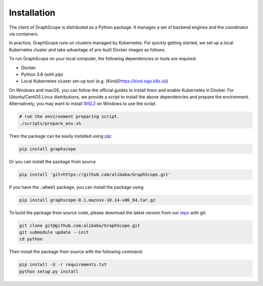Installation
============

The client of GraphScope is distributed as a Python package. It manages a set of
backend engines and the coordinator via containers.

In practice, GraphScope runs on clusters managed by Kubernetes.
For quickly getting started, we set up a local Kubernetes cluster and take advantage of pre-built Docker images as follows.

To run GraphScope on your local computer, the following dependencies or tools are required.

- Docker
- Python 3.8 (with pip)
- Local Kubernetes cluster set-up tool (e.g. [Kind](https://kind.sigs.k8s.io))

On Windows and macOS, you can follow the official guides to install them and enable Kubernetes in Docker.
For Ubuntu/CentOS Linux distributions, we provide a script to install the above
dependencies and prepare the environment.
Alternatively, you may want to install `WSL2 <https://docs.microsoft.com/zh-cn/windows/wsl/install-win10>`_ on Windows to use the script.

.. code:: bash

    # run the environment preparing script.
    ./scripts/prepare_env.sh

Then the package can be easily installed using `pip <https://pip.pypa.io/en/stable/>`_:

.. code:: shell

    pip install graphscope

Or you can install the package from source

.. code:: shell

    pip install 'git+https://github.com/alibaba/GraphScope.git'

If you have the :code:`.wheel` package, you can install the package using

.. code:: shell

    pip install graphscope-0.1.macosx-10.14-x86_64.tar.gz


To build the package from source code, please download the latest version
from our `repo <https://github.com/alibaba/GraphScope.git>`_ with git:

.. code:: shell

    git clone git@github.com:alibaba/GraphScope.git
    git submodule update --init
    cd python

Then install the package from source with the following command:

.. code:: shell

    pip install -U -r requirements.txt
    python setup.py install
